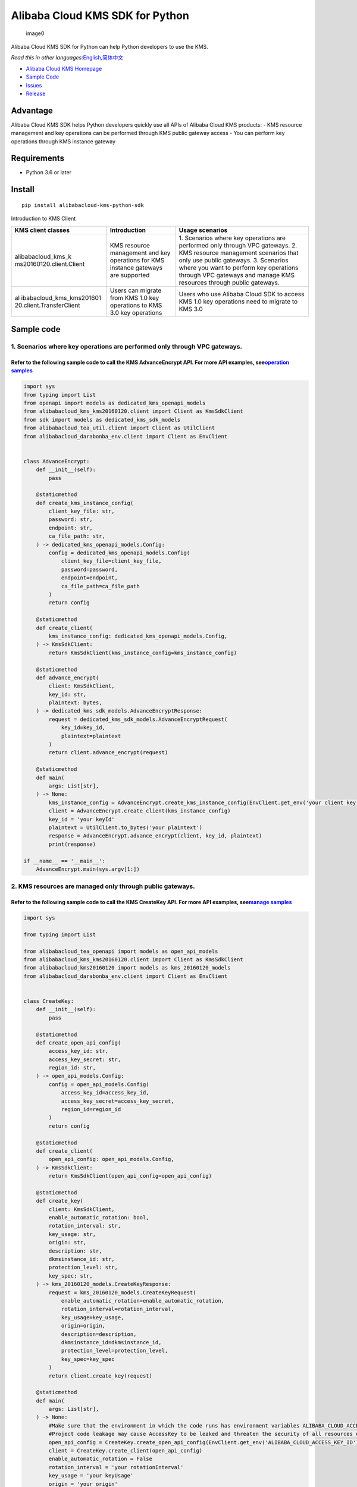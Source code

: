 Alibaba Cloud KMS SDK for Python
================================

.. figure:: https://aliyunsdk-pages.alicdn.com/icons/AlibabaCloud.svg
   :alt: image0

   image0

Alibaba Cloud KMS SDK for Python can help Python developers to use the
KMS.

*Read this in other
languages:*\ `English <README.rst>`__\ *,*\ `简体中文 <README.zh-cn.rst>`__

-  `Alibaba Cloud KMS
   Homepage <https://www.alibabacloud.com/help/zh/doc-detail/311016.htm>`__
-  `Sample Code </example>`__
-  `Issues <https://github.com/aliyun/alibabacloud-kms-python-sdk/issues>`__
-  `Release <https://github.com/aliyun/alibabacloud-kms-python-sdk/releases>`__

Advantage
---------

Alibaba Cloud KMS SDK helps Python developers quickly use all APIs of
Alibaba Cloud KMS products: - KMS resource management and key operations
can be performed through KMS public gateway access - You can perform key
operations through KMS instance gateway

Requirements
------------

-  Python 3.6 or later

Install
-------

::

   pip install alibabacloud-kms-python-sdk

Introduction to KMS Client

+--------------------------+---------------------+---------------------+
| KMS client classes       | Introduction        | Usage scenarios     |
+==========================+=====================+=====================+
| alibabacloud_kms_k       | KMS resource        | 1. Scenarios where  |
| ms20160120.client.Client | management and key  | key operations are  |
|                          | operations for KMS  | performed only      |
|                          | instance gateways   | through VPC         |
|                          | are supported       | gateways. 2. KMS    |
|                          |                     | resource management |
|                          |                     | scenarios that only |
|                          |                     | use public          |
|                          |                     | gateways. 3.        |
|                          |                     | Scenarios where you |
|                          |                     | want to perform key |
|                          |                     | operations through  |
|                          |                     | VPC gateways and    |
|                          |                     | manage KMS          |
|                          |                     | resources through   |
|                          |                     | public gateways.    |
+--------------------------+---------------------+---------------------+
| al                       | Users can migrate   | Users who use       |
| ibabacloud_kms_kms201601 | from KMS 1.0 key    | Alibaba Cloud SDK   |
| 20.client.TransferClient | operations to KMS   | to access KMS 1.0   |
|                          | 3.0 key operations  | key operations need |
|                          |                     | to migrate to KMS   |
|                          |                     | 3.0                 |
+--------------------------+---------------------+---------------------+

Sample code
-----------

1. Scenarios where key operations are performed only through VPC gateways.
~~~~~~~~~~~~~~~~~~~~~~~~~~~~~~~~~~~~~~~~~~~~~~~~~~~~~~~~~~~~~~~~~~~~~~~~~~

Refer to the following sample code to call the KMS AdvanceEncrypt API. For more API examples, see\ `operation samples <./example/operation>`__
^^^^^^^^^^^^^^^^^^^^^^^^^^^^^^^^^^^^^^^^^^^^^^^^^^^^^^^^^^^^^^^^^^^^^^^^^^^^^^^^^^^^^^^^^^^^^^^^^^^^^^^^^^^^^^^^^^^^^^^^^^^^^^^^^^^^^^^^^^^^^^

.. code:: python

   import sys
   from typing import List
   from openapi import models as dedicated_kms_openapi_models
   from alibabacloud_kms_kms20160120.client import Client as KmsSdkClient
   from sdk import models as dedicated_kms_sdk_models
   from alibabacloud_tea_util.client import Client as UtilClient
   from alibabacloud_darabonba_env.client import Client as EnvClient


   class AdvanceEncrypt:
       def __init__(self):
           pass

       @staticmethod
       def create_kms_instance_config(
           client_key_file: str,
           password: str,
           endpoint: str,
           ca_file_path: str,
       ) -> dedicated_kms_openapi_models.Config:
           config = dedicated_kms_openapi_models.Config(
               client_key_file=client_key_file,
               password=password,
               endpoint=endpoint,
               ca_file_path=ca_file_path
           )
           return config

       @staticmethod
       def create_client(
           kms_instance_config: dedicated_kms_openapi_models.Config,
       ) -> KmsSdkClient:
           return KmsSdkClient(kms_instance_config=kms_instance_config)

       @staticmethod
       def advance_encrypt(
           client: KmsSdkClient,
           key_id: str,
           plaintext: bytes,
       ) -> dedicated_kms_sdk_models.AdvanceEncryptResponse:
           request = dedicated_kms_sdk_models.AdvanceEncryptRequest(
               key_id=key_id,
               plaintext=plaintext
           )
           return client.advance_encrypt(request)

       @staticmethod
       def main(
           args: List[str],
       ) -> None:
           kms_instance_config = AdvanceEncrypt.create_kms_instance_config(EnvClient.get_env('your client key file path env'), EnvClient.get_env('your client key password env'), 'your kms instance endpoint', 'your ca file path')
           client = AdvanceEncrypt.create_client(kms_instance_config)
           key_id = 'your keyId'
           plaintext = UtilClient.to_bytes('your plaintext')
           response = AdvanceEncrypt.advance_encrypt(client, key_id, plaintext)
           print(response)

   if __name__ == '__main__':
       AdvanceEncrypt.main(sys.argv[1:])

2. KMS resources are managed only through public gateways.
~~~~~~~~~~~~~~~~~~~~~~~~~~~~~~~~~~~~~~~~~~~~~~~~~~~~~~~~~~

Refer to the following sample code to call the KMS CreateKey API. For more API examples, see\ `manage samples <./example/manage>`__
^^^^^^^^^^^^^^^^^^^^^^^^^^^^^^^^^^^^^^^^^^^^^^^^^^^^^^^^^^^^^^^^^^^^^^^^^^^^^^^^^^^^^^^^^^^^^^^^^^^^^^^^^^^^^^^^^^^^^^^^^^^^^^^^^^^

.. code:: python

   import sys

   from typing import List

   from alibabacloud_tea_openapi import models as open_api_models
   from alibabacloud_kms_kms20160120.client import Client as KmsSdkClient
   from alibabacloud_kms20160120 import models as kms_20160120_models
   from alibabacloud_darabonba_env.client import Client as EnvClient


   class CreateKey:
       def __init__(self):
           pass

       @staticmethod
       def create_open_api_config(
           access_key_id: str,
           access_key_secret: str,
           region_id: str,
       ) -> open_api_models.Config:
           config = open_api_models.Config(
               access_key_id=access_key_id,
               access_key_secret=access_key_secret,
               region_id=region_id
           )
           return config

       @staticmethod
       def create_client(
           open_api_config: open_api_models.Config,
       ) -> KmsSdkClient:
           return KmsSdkClient(open_api_config=open_api_config)

       @staticmethod
       def create_key(
           client: KmsSdkClient,
           enable_automatic_rotation: bool,
           rotation_interval: str,
           key_usage: str,
           origin: str,
           description: str,
           dkmsinstance_id: str,
           protection_level: str,
           key_spec: str,
       ) -> kms_20160120_models.CreateKeyResponse:
           request = kms_20160120_models.CreateKeyRequest(
               enable_automatic_rotation=enable_automatic_rotation,
               rotation_interval=rotation_interval,
               key_usage=key_usage,
               origin=origin,
               description=description,
               dkmsinstance_id=dkmsinstance_id,
               protection_level=protection_level,
               key_spec=key_spec
           )
           return client.create_key(request)

       @staticmethod
       def main(
           args: List[str],
       ) -> None:
           #Make sure that the environment in which the code runs has environment variables ALIBABA_CLOUD_ACCESS_KEY_ID and ALIBABA_CLOUD_ACCESS_KEY_SECRET set.
           #Project code leakage may cause AccessKey to be leaked and threaten the security of all resources under the account. The following code example uses an environment variable to obtain the AccessKey for reference only, it is recommended to use the more secure STS mode, for more authentication access methods, see https://help.aliyun.com/document_detail/378657.html
           open_api_config = CreateKey.create_open_api_config(EnvClient.get_env('ALIBABA_CLOUD_ACCESS_KEY_ID'), EnvClient.get_env('ALIBABA_CLOUD_ACCESS_KEY_SECRET'), 'your region id')
           client = CreateKey.create_client(open_api_config)
           enable_automatic_rotation = False
           rotation_interval = 'your rotationInterval'
           key_usage = 'your keyUsage'
           origin = 'your origin'
           description = 'your description'
           d_kmsinstance_id = 'your dKMSInstanceId'
           protection_level = 'your protectionLevel'
           key_spec = 'your keySpec'
           response = CreateKey.create_key(client, enable_automatic_rotation, rotation_interval, key_usage, origin, description, d_kmsinstance_id, protection_level, key_spec)
           print(response)


   if __name__ == '__main__':
       CreateKey.main(sys.argv[1:])

3. You must not only perform key operations through a VPC gateway, but also manage KMS resources through a public gateway.
~~~~~~~~~~~~~~~~~~~~~~~~~~~~~~~~~~~~~~~~~~~~~~~~~~~~~~~~~~~~~~~~~~~~~~~~~~~~~~~~~~~~~~~~~~~~~~~~~~~~~~~~~~~~~~~~~~~~~~~~~~

Refer to the following sample code to call the KMS CreateKey API and the AdvanceEncrypt API. For more API examples, see `operation samples <./example/operation>`__ 和 `manage samples <./example/manage>`__
^^^^^^^^^^^^^^^^^^^^^^^^^^^^^^^^^^^^^^^^^^^^^^^^^^^^^^^^^^^^^^^^^^^^^^^^^^^^^^^^^^^^^^^^^^^^^^^^^^^^^^^^^^^^^^^^^^^^^^^^^^^^^^^^^^^^^^^^^^^^^^^^^^^^^^^^^^^^^^^^^^^^^^^^^^^^^^^^^^^^^^^^^^^^^^^^^^^^^^^^^^^^

.. code:: python

   import sys
   from typing import List
   from openapi import models as dedicated_kms_openapi_models
   from alibabacloud_kms_kms20160120.client import Client as KmsSdkClient
   from sdk import models as dedicated_kms_sdk_models
   from alibabacloud_tea_util.client import Client as UtilClient
   from alibabacloud_darabonba_env.client import Client as EnvClient
   from alibabacloud_tea_openapi import models as open_api_models
   from alibabacloud_kms20160120 import models as kms_20160120_models

   class Sample:
       def __init__(self):
           pass

       @staticmethod
       def create_kms_instance_config(
           client_key_file: str,
           password: str,
           endpoint: str,
           ca_file_path: str,
       ) -> dedicated_kms_openapi_models.Config:
           config = dedicated_kms_openapi_models.Config(
               client_key_file=client_key_file,
               password=password,
               endpoint=endpoint,
               ca_file_path=ca_file_path
           )
           return config

       @staticmethod
       def create_open_api_config(
           access_key_id: str,
           access_key_secret: str,
           region_id: str,
       ) -> open_api_models.Config:
           config = open_api_models.Config(
               access_key_id=access_key_id,
               access_key_secret=access_key_secret,
               region_id=region_id
           )
           return config

       @staticmethod
       def create_client(kms_instance_config: dedicated_kms_openapi_models.Config,
                         open_api_config: open_api_models.Config
       ) -> KmsSdkClient:
           return KmsSdkClient(kms_instance_config=kms_instance_config, open_api_config=open_api_config)

       @staticmethod
       def create_key(
           client: KmsSdkClient,
           enable_automatic_rotation: bool,
           rotation_interval: str,
           key_usage: str,
           origin: str,
           description: str,
           dkmsinstance_id: str,
           protection_level: str,
           key_spec: str,
       ) -> kms_20160120_models.CreateKeyResponse:
           request = kms_20160120_models.CreateKeyRequest(
               enable_automatic_rotation=enable_automatic_rotation,
               rotation_interval=rotation_interval,
               key_usage=key_usage,
               origin=origin,
               description=description,
               dkmsinstance_id=dkmsinstance_id,
               protection_level=protection_level,
               key_spec=key_spec
           )
           return client.create_key(request)
       @staticmethod
       def advance_encrypt(
           client: KmsSdkClient,
           key_id: str,
           plaintext: bytes,
       ) -> dedicated_kms_sdk_models.AdvanceEncryptResponse:
           request = dedicated_kms_sdk_models.AdvanceEncryptRequest(
               key_id=key_id,
               plaintext=plaintext
           )
           return client.advance_encrypt(request)

       @staticmethod
       def main(
           args: List[str],
       ) -> None:
           kms_instance_config = Sample.create_kms_instance_config(EnvClient.get_env('your client key file path env'), EnvClient.get_env('your client key password env'), 'your kms instance endpoint', 'your ca file path')
           #Make sure that the environment in which the code runs has environment variables ALIBABA_CLOUD_ACCESS_KEY_ID and ALIBABA_CLOUD_ACCESS_KEY_SECRET set.
           #Project code leakage may cause AccessKey to be leaked and threaten the security of all resources under the account. The following code example uses an environment variable to obtain the AccessKey for reference only, it is recommended to use the more secure STS mode, for more authentication access methods, see https://help.aliyun.com/document_detail/378657.html
           open_api_config = Sample.create_open_api_config(EnvClient.get_env('ALIBABA_CLOUD_ACCESS_KEY_ID'), EnvClient.get_env('ALIBABA_CLOUD_ACCESS_KEY_SECRET'), 'your region id')
           client = Sample.create_client(kms_instance_config, open_api_config)
           #CreateKey
           enable_automatic_rotation = False
           rotation_interval = 'your rotationInterval'
           key_usage = 'your keyUsage'
           origin = 'your origin'
           description = 'your description'
           d_kmsinstance_id = 'your dKMSInstanceId'
           protection_level = 'your protectionLevel'
           key_spec = 'your keySpec'
           create_key_resp = Sample.create_key(client, enable_automatic_rotation, rotation_interval, key_usage, origin, description, d_kmsinstance_id, protection_level, key_spec)
           print(create_key_resp)
           #Advance Encrypt
           key_id = 'your keyId'
           plaintext = UtilClient.to_bytes('your plaintext')
           encrypt_resp = Sample.advance_encrypt(client, key_id, plaintext)
           print(encrypt_resp)

   if __name__ == '__main__':
       Sample.main(sys.argv[1:])

Users who uses Alibaba Cloud SDK to access KMS 1.0 keys need to migrate to access KMS 3.0 keys.
~~~~~~~~~~~~~~~~~~~~~~~~~~~~~~~~~~~~~~~~~~~~~~~~~~~~~~~~~~~~~~~~~~~~~~~~~~~~~~~~~~~~~~~~~~~~~~~

Refer to the following sample code to call the KMS API. For more API examples, see `kms transfer samples <./example/transfer>`__
^^^^^^^^^^^^^^^^^^^^^^^^^^^^^^^^^^^^^^^^^^^^^^^^^^^^^^^^^^^^^^^^^^^^^^^^^^^^^^^^^^^^^^^^^^^^^^^^^^^^^^^^^^^^^^^^^^^^^^^^^^^^^^^^

.. code:: python

   import os
   from alibabacloud_kms20160120 import models as kms_20160120_models
   from alibabacloud_tea_openapi import models as open_api_models
   from alibabacloud_kms_kms20160120.models import KmsConfig, KmsRuntimeOptions
   from alibabacloud_kms_kms20160120.transfer_client import TransferClient


   def create_client():
          # set config
          openapi_config = open_api_models.Config(
              # set region id
              region_id='<your-region-id>',
              # set access key id
              access_key_id=os.getenv('ACCESS_KEY_ID'),
              # set access key secret
              access_key_secret=os.getenv('ACCESS_KEY_SECRET')
          )
          # set kms config
          kms_config = KmsConfig(
              # set the request protocol to https
              protocol='https',
              # set client key file path
              client_key_file='<your-client-key-file-path>',
              # set client key password
              password='<your-password>',
              # set kms instance endpoint
              endpoint='<your-kms-instance-endpoint>'
          )
       # create transfer client
       return TransferClient(config=config, kms_config=kms_config)


   def create_key(client):
       request = kms_20160120_models.CreateKeyRequest(
           key_spec='<your-key-spec>',
           key_usage='<your-key-usage>'
       )

       # If verify server CA certificate,you can set CA certificate file path with RuntimeOptions
       runtime = KmsRuntimeOptions(
           ca='<your-ca-certificate-file-path>'
       )
       # If you ignore ssl verification，you can set ignore_ssl with True related to the RuntimeOptions parameter
       # runtime = KmsRuntimeOptions(
       #    ignore_ssl=True
       # )

       try:
           response = client.create_key_with_options(request, runtime)
           print(str(response.body))
       except Exception as e:
           print(str(e))


   def generate_data_key(client):
       request = kms_20160120_models.GenerateDataKeyRequest(
           key_id='<your-key-id>',
       )

       # If verify server CA certificate,you can set CA certificate file path with RuntimeOptions
       runtime = KmsRuntimeOptions(
           ca='<your-ca-certificate-file-path>'
       )
       # If you ignore ssl verification，you can set ignore_ssl with True related to the RuntimeOptions parameter
       # runtime = KmsRuntimeOptions(
       #    ignore_ssl=True
       # )

       try:
           response = client.generate_data_key_with_options(request, runtime)
           print(str(response.body))
       except Exception as e:
           print(str(e))


   client = create_client()
   create_key(client)
   generate_data_key(client)

KMS instance performance testing
--------------------------------

If you need to use the KMS instance SDK for KMS instance performance
testing, please refer to the sample code of the pressure measurement
tools in the directory named benchmarks , compile it into an executable
program and run it with the following command:

.. code:: shell

   $ python benchmark.py --case=encrypt --client_key_file=./ClientKey_****.json --client_key_password=**** --endpoint=kst-****.cryptoservice.kms.aliyuncs.com --key_id=key-**** --data_size=32 --concurrence_nums=32 --duration=600

How to compile and use the stress test tool, please refer to `the
document <README-benchmark.rst>`__.

License
-------

`Apache License
2.0 <https://www.apache.org/licenses/LICENSE-2.0.html>`__

Copyright (c) 2009-present, Alibaba Cloud All rights reserved.

